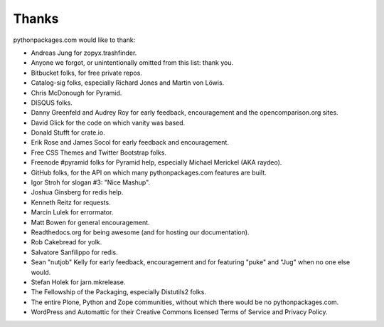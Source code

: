 
Thanks
======

pythonpackages.com would like to thank:

- Andreas Jung for zopyx.trashfinder.
- Anyone we forgot, or unintentionally omitted from this list: thank you.
- Bitbucket folks, for free private repos.
- Catalog-sig folks, especially Richard Jones and Martin von Löwis.
- Chris McDonough for Pyramid.
- DISQUS folks.
- Danny Greenfeld and Audrey Roy for early feedback, encouragement and the opencomparison.org sites.
- David Glick for the code on which vanity was based.
- Donald Stufft for crate.io.
- Erik Rose and James Socol for early feedback and encouragement.
- Free CSS Themes and Twitter Bootstrap folks.
- Freenode #pyramid folks for Pyramid help, especially Michael Merickel (AKA raydeo).
- GitHub folks, for the API on which many pythonpackages.com features are built.
- Igor Stroh for slogan #3: "Nice Mashup".
- Joshua Ginsberg for redis help.
- Kenneth Reitz for requests.
- Marcin Lulek for errormator.
- Matt Bowen for general encouragement.
- Readthedocs.org for being awesome (and for hosting our documentation).
- Rob Cakebread for yolk.
- Salvatore Sanfilippo for redis.
- Sean "nutjob" Kelly for early feedback, encouragement and for featuring "puke" and "Jug" when no one else would.
- Stefan Holek for jarn.mkrelease.
- The Fellowship of the Packaging, especially Distutils2 folks.
- The entire Plone, Python and Zope communities, without which there would be no pythonpackages.com.
- WordPress and Automattic for their Creative Commons licensed Terms of Service and Privacy Policy.
